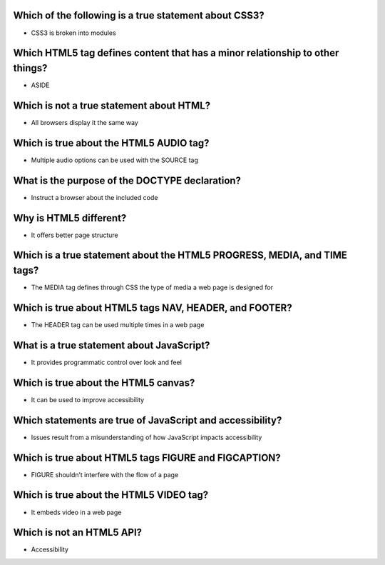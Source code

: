 Which of the following is a true statement about CSS3?
======================================================
- CSS3 is broken into modules

Which HTML5 tag defines content that has a minor relationship to other things?
==============================================================================
- ASIDE

Which is not a true statement about HTML?
=========================================
- All browsers display it the same way

Which is true about the HTML5 AUDIO tag?
========================================
- Multiple audio options can be used with the SOURCE tag

What is the purpose of the DOCTYPE declaration?
===============================================
- Instruct a browser about the included code

Why is HTML5 different?
=======================
- It offers better page structure

Which is a true statement about the HTML5 PROGRESS, MEDIA, and TIME tags?
=========================================================================
- The MEDIA tag defines through CSS the type of media a web page is designed for

Which is true about HTML5 tags NAV, HEADER, and FOOTER?
=======================================================
- The HEADER tag can be used multiple times in a web page

What is a true statement about JavaScript?
==========================================
- It provides programmatic control over look and feel

Which is true about the HTML5 canvas?
=====================================
- It can be used to improve accessibility

Which statements are true of JavaScript and accessibility?
==========================================================
- Issues result from a misunderstanding of how JavaScript impacts accessibility

Which is true about HTML5 tags FIGURE and FIGCAPTION?
=====================================================
- FIGURE shouldn’t interfere with the flow of a page

Which is true about the HTML5 VIDEO tag?
========================================
- It embeds video in a web page

Which is not an HTML5 API?
==========================
- Accessibility
